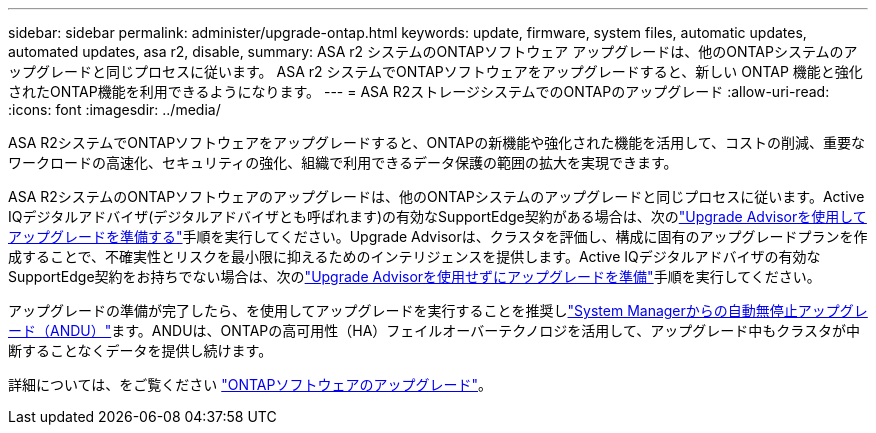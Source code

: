 ---
sidebar: sidebar 
permalink: administer/upgrade-ontap.html 
keywords: update, firmware, system files, automatic updates, automated updates, asa r2, disable, 
summary: ASA r2 システムのONTAPソフトウェア アップグレードは、他のONTAPシステムのアップグレードと同じプロセスに従います。  ASA r2 システムでONTAPソフトウェアをアップグレードすると、新しい ONTAP 機能と強化されたONTAP機能を利用できるようになります。 
---
= ASA R2ストレージシステムでのONTAPのアップグレード
:allow-uri-read: 
:icons: font
:imagesdir: ../media/


[role="lead"]
ASA R2システムでONTAPソフトウェアをアップグレードすると、ONTAPの新機能や強化された機能を活用して、コストの削減、重要なワークロードの高速化、セキュリティの強化、組織で利用できるデータ保護の範囲の拡大を実現できます。

ASA R2システムのONTAPソフトウェアのアップグレードは、他のONTAPシステムのアップグレードと同じプロセスに従います。Active IQデジタルアドバイザ(デジタルアドバイザとも呼ばれます)の有効なSupportEdge契約がある場合は、次のlink:https://docs.netapp.com/us-en/ontap/upgrade/create-upgrade-plan.html["Upgrade Advisorを使用してアップグレードを準備する"^]手順を実行してください。Upgrade Advisorは、クラスタを評価し、構成に固有のアップグレードプランを作成することで、不確実性とリスクを最小限に抑えるためのインテリジェンスを提供します。Active IQデジタルアドバイザの有効なSupportEdge契約をお持ちでない場合は、次のlink:https://docs.netapp.com/us-en/ontap/upgrade/prepare.html["Upgrade Advisorを使用せずにアップグレードを準備"^]手順を実行してください。

アップグレードの準備が完了したら、を使用してアップグレードを実行することを推奨しlink:https://docs.netapp.com/us-en/ontap/upgrade/task_upgrade_andu_sm.html["System Managerからの自動無停止アップグレード（ANDU）"]ます。ANDUは、ONTAPの高可用性（HA）フェイルオーバーテクノロジを活用して、アップグレード中もクラスタが中断することなくデータを提供し続けます。

詳細については、をご覧ください link:https://docs.netapp.com/us-en/ontap/upgrade/index.html["ONTAPソフトウェアのアップグレード"]。
